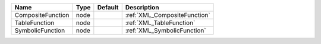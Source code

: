 

================= ==== ======= ============================ 
Name              Type Default Description                  
================= ==== ======= ============================ 
CompositeFunction node         :ref:`XML_CompositeFunction` 
TableFunction     node         :ref:`XML_TableFunction`     
SymbolicFunction  node         :ref:`XML_SymbolicFunction`  
================= ==== ======= ============================ 



